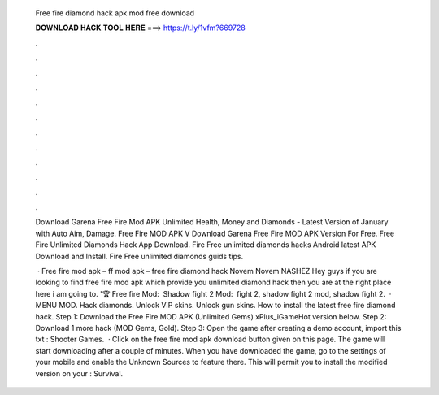   Free fire diamond hack apk mod free download
  
  
  
  𝐃𝐎𝐖𝐍𝐋𝐎𝐀𝐃 𝐇𝐀𝐂𝐊 𝐓𝐎𝐎𝐋 𝐇𝐄𝐑𝐄 ===> https://t.ly/1vfm?669728
  
  
  
  .
  
  
  
  .
  
  
  
  .
  
  
  
  .
  
  
  
  .
  
  
  
  .
  
  
  
  .
  
  
  
  .
  
  
  
  .
  
  
  
  .
  
  
  
  .
  
  
  
  .
  
  Download Garena Free Fire Mod APK Unlimited Health, Money and Diamonds - Latest Version of January with Auto Aim, Damage. Free Fire MOD APK V Download Garena Free Fire MOD APK Version For Free. Free Fire Unlimited Diamonds Hack App Download. Fire Free unlimited diamonds hacks Android latest APK Download and Install. Fire Free unlimited diamonds guids tips.
  
   · Free fire mod apk – ff mod apk – free fire diamond hack Novem Novem NASHEZ Hey guys if you are looking to find free fire mod apk which provide you unlimited diamond hack then you are at the right place here i am going to. '🏆 Free fire Mod: ️ Shadow fight 2 Mod: ️ fight 2, shadow fight 2 mod, shadow fight 2.  · MENU MOD. Hack diamonds. Unlock VIP skins. Unlock gun skins. How to install the latest free fire diamond hack. Step 1: Download the Free Fire MOD APK (Unlimited Gems) xPlus_iGameHot version below. Step 2: Download 1 more hack  (MOD Gems, Gold). Step 3: Open the game after creating a demo account, import this txt : Shooter Games.  · Click on the free fire mod apk download button given on this page. The game will start downloading after a couple of minutes. When you have downloaded the game, go to the settings of your mobile and enable the Unknown Sources to feature there. This will permit you to install the modified version on your : Survival.
